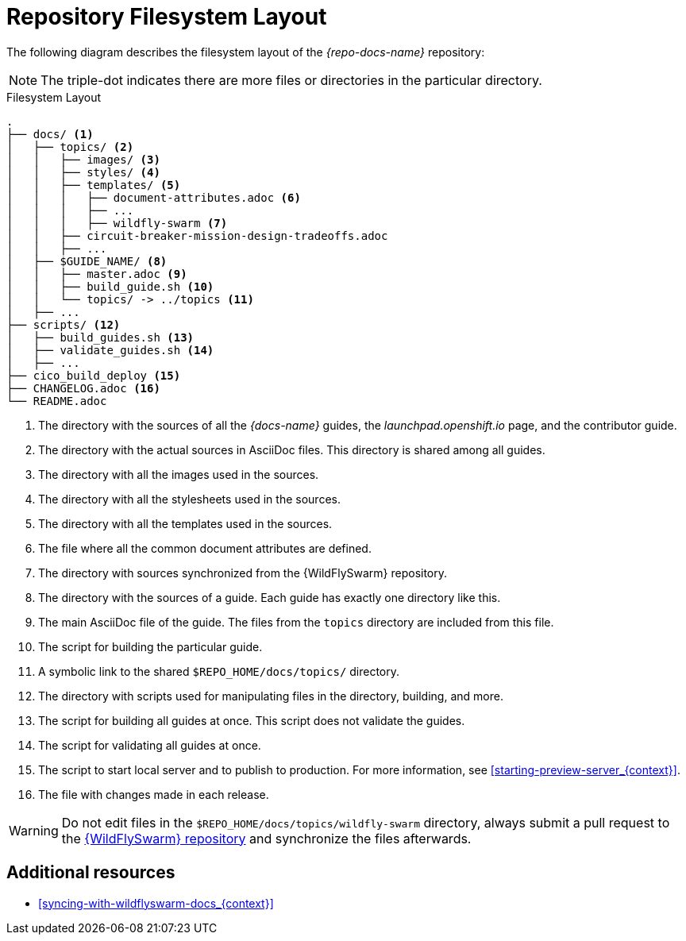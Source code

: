 [id='repository-filesystem-layout_{context}']

= Repository Filesystem Layout

The following diagram describes the filesystem layout of the _{repo-docs-name}_ repository:

NOTE: The triple-dot indicates there are more files or directories in the particular directory.

.Filesystem Layout
----
.
├── docs/ <1>
│   ├── topics/ <2>
│   │   ├── images/ <3>
│   │   ├── styles/ <4>
│   │   ├── templates/ <5>
│   │   │   ├── document-attributes.adoc <6>
│   │   │   ├── ...
│   │   │   ├── wildfly-swarm <7>
│   │   ├── circuit-breaker-mission-design-tradeoffs.adoc
│   │   ├── ...
│   ├── $GUIDE_NAME/ <8>
│   │   ├── master.adoc <9>
│   │   ├── build_guide.sh <10>
│   │   └── topics/ -> ../topics <11>
│   ├── ...
├── scripts/ <12>
│   ├── build_guides.sh <13>
│   ├── validate_guides.sh <14>
│   ├── ...
├── cico_build_deploy <15>
├── CHANGELOG.adoc <16>
└── README.adoc
----
<1> The directory with the sources of all the _{docs-name}_ guides, the _launchpad.openshift.io_ page, and the contributor guide.
<2> The directory with the actual sources in AsciiDoc files. This directory is shared among all guides.
<3> The directory with all the images used in the sources.
<4> The directory with all the stylesheets used in the sources.
<5> The directory with all the templates used in the sources.
<6> The file where all the common document attributes are defined.
<7> The directory with sources synchronized from the {WildFlySwarm} repository.
<8> The directory with the sources of a guide. Each guide has exactly one directory like this.
<9> The main AsciiDoc file of the guide. The files from the `topics` directory are included from this file.
<10> The script for building the particular guide.
<11> A symbolic link to the shared `$REPO_HOME/docs/topics/` directory.
<12> The directory with scripts used for manipulating files in the directory, building, and more.
<13> The script for building all guides at once. This script does not validate the guides.
<14> The script for validating all guides at once.
<15> The script to start local server and to publish to production. For more information, see xref:starting-preview-server_{context}[].
<16> The file with changes made in each release.

WARNING: Do not edit files in the `$REPO_HOME/docs/topics/wildfly-swarm` directory, always submit a pull request to the link:{link-repo-wildfly-swarm}[{WildFlySwarm} repository] and synchronize the files afterwards.

[discrete]
== Additional resources

* xref:syncing-with-wildflyswarm-docs_{context}[]
